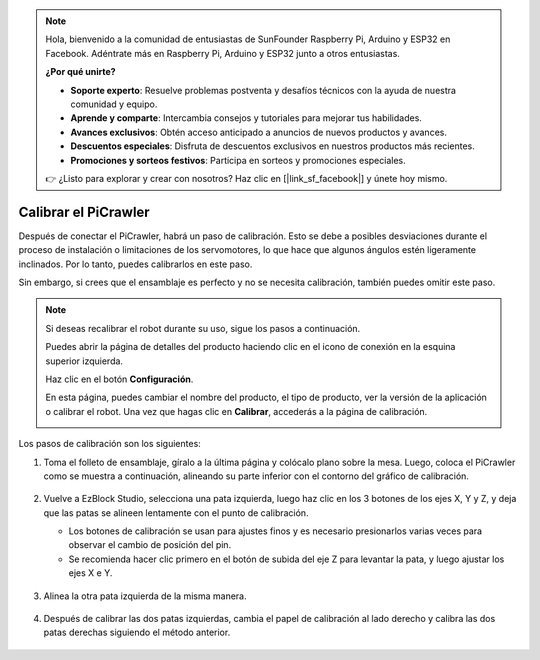 .. note:: 

    Hola, bienvenido a la comunidad de entusiastas de SunFounder Raspberry Pi, Arduino y ESP32 en Facebook. Adéntrate más en Raspberry Pi, Arduino y ESP32 junto a otros entusiastas.

    **¿Por qué unirte?**

    - **Soporte experto**: Resuelve problemas postventa y desafíos técnicos con la ayuda de nuestra comunidad y equipo.
    - **Aprende y comparte**: Intercambia consejos y tutoriales para mejorar tus habilidades.
    - **Avances exclusivos**: Obtén acceso anticipado a anuncios de nuevos productos y avances.
    - **Descuentos especiales**: Disfruta de descuentos exclusivos en nuestros productos más recientes.
    - **Promociones y sorteos festivos**: Participa en sorteos y promociones especiales.

    👉 ¿Listo para explorar y crear con nosotros? Haz clic en [|link_sf_facebook|] y únete hoy mismo.

Calibrar el PiCrawler
================================

Después de conectar el PiCrawler, habrá un paso de calibración. Esto se debe a posibles desviaciones durante el proceso de instalación o limitaciones de los servomotores, lo que hace que algunos ángulos estén ligeramente inclinados. Por lo tanto, puedes calibrarlos en este paso.

Sin embargo, si crees que el ensamblaje es perfecto y no se necesita calibración, también puedes omitir este paso.

.. note::
    Si deseas recalibrar el robot durante su uso, sigue los pasos a continuación.
    
    Puedes abrir la página de detalles del producto haciendo clic en el icono de conexión en la esquina superior izquierda.

    .. image:: img/calibrate0.png

    Haz clic en el botón **Configuración**.

    .. image:: img/calibrate1.png

    En esta página, puedes cambiar el nombre del producto, el tipo de producto, ver la versión de la aplicación o calibrar el robot. Una vez que hagas clic en **Calibrar**, accederás a la página de calibración.

    .. image:: img/calibrate2.png


Los pasos de calibración son los siguientes:

#. Toma el folleto de ensamblaje, gíralo a la última página y colócalo plano sobre la mesa. Luego, coloca el PiCrawler como se muestra a continuación, alineando su parte inferior con el contorno del gráfico de calibración.

    .. image:: img/calibration2.png
        :align: center

#. Vuelve a EzBlock Studio, selecciona una pata izquierda, luego haz clic en los 3 botones de los ejes X, Y y Z, y deja que las patas se alineen lentamente con el punto de calibración.

   * Los botones de calibración se usan para ajustes finos y es necesario presionarlos varias veces para observar el cambio de posición del pin.
   * Se recomienda hacer clic primero en el botón de subida del eje Z para levantar la pata, y luego ajustar los ejes X e Y.

    .. image:: img/calibration4.jpg
        :align: center

#. Alinea la otra pata izquierda de la misma manera.

    .. image:: img/calibration3.png
        :align: center

#. Después de calibrar las dos patas izquierdas, cambia el papel de calibración al lado derecho y calibra las dos patas derechas siguiendo el método anterior.

    .. image:: img/calibration4.png
        :align: center